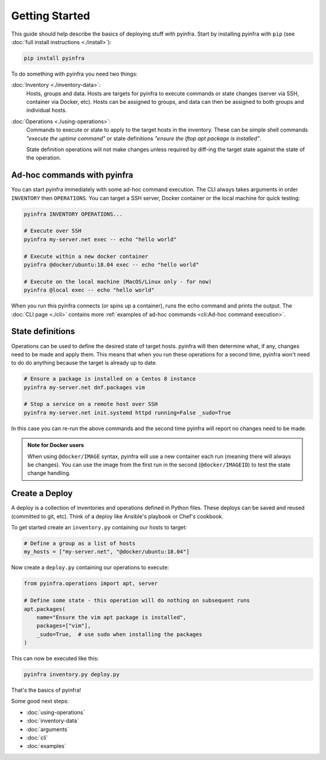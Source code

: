Getting Started
===============

This guide should help describe the basics of deploying stuff with pyinfra. Start by installing pyinfra with ``pip`` (see :doc:`full install instructions <./install>`):

.. code:: bash

    pip install pyinfra

To do something with pyinfra you need two things:

:doc:`Inventory <./inventory-data>`:
    Hosts, groups and data. Hosts are targets for pyinfra to execute commands or state changes (server via SSH, container via Docker, etc). Hosts can be assigned to groups, and data can then be assigned to both groups and individual hosts.

:doc:`Operations <./using-operations>`:
    Commands to execute or state to apply to the target hosts in the inventory. These can be simple shell commands *"execute the uptime command"* or state definitions *"ensure the iftop apt package is installed"*.

    State definition operations will not make changes unless required by diff-ing the target state against the state of the operation.

Ad-hoc commands with pyinfra
--------------------------------

You can start pyinfra immediately with some ad-hoc command execution. The CLI always takes arguments in order ``INVENTORY`` then ``OPERATIONS``. You can target a SSH server, Docker container or the local machine for quick testing:

.. code:: shell

    pyinfra INVENTORY OPERATIONS...

    # Execute over SSH
    pyinfra my-server.net exec -- echo "hello world"

    # Execute within a new docker container
    pyinfra @docker/ubuntu:18.04 exec -- echo "hello world"

    # Execute on the local machine (MacOS/Linux only - for now)
    pyinfra @local exec -- echo "hello world"

When you run this pyinfra connects (or spins up a container), runs the echo command and prints the output. The :doc:`CLI page <./cli>` contains more :ref:`examples of ad-hoc commands <cli:Ad-hoc command execution>`.

State definitions
-----------------

Operations can be used to define the desired state of target hosts. pyinfra will then determine what, if any, changes need to be made and apply them. This means that when you run these operations for a second time, pyinfra won't need to do do anything because the target is already up to date.

.. code:: shell

    # Ensure a package is installed on a Centos 8 instance
    pyinfra my-server.net dnf.packages vim

    # Stop a service on a remote host over SSH
    pyinfra my-server.net init.systemd httpd running=False _sudo=True

In this case you can re-run the above commands and the second time pyinfra will report no changes need to be made.

.. admonition:: Note for Docker users
    :class: note

    When using ``@docker/IMAGE`` syntax, pyinfra will use a new container each run (meaning there will always be changes). You can use the image from the first run in the second (``@docker/IMAGEID``) to test the state change handling.

Create a Deploy
---------------

A deploy is a collection of inventories and operations defined in Python files. These deploys can be saved and reused (committed to git, etc). Think of a deploy like Ansible's playbook or Chef's cookbook.

To get started create an ``inventory.py`` containing our hosts to target:

.. code:: python

    # Define a group as a list of hosts
    my_hosts = ["my-server.net", "@docker/ubuntu:18.04"]

Now create a ``deploy.py`` containing our operations to execute:

.. code:: python

    from pyinfra.operations import apt, server

    # Define some state - this operation will do nothing on subsequent runs
    apt.packages(
        name="Ensure the vim apt package is installed",
        packages=["vim"],
        _sudo=True,  # use sudo when installing the packages
    )

This can now be executed like this:

.. code:: shell

    pyinfra inventory.py deploy.py

That's the basics of pyinfra!

Some good next steps:

+ :doc:`using-operations`
+ :doc:`inventory-data`
+ :doc:`arguments`
+ :doc:`cli`
+ :doc:`examples`
